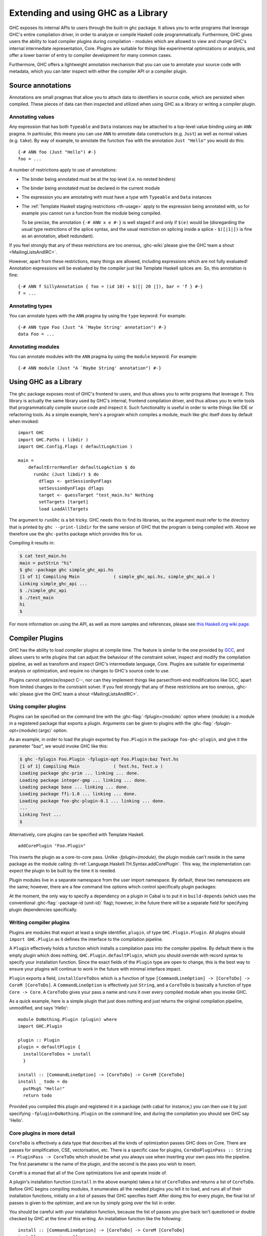 .. _extending-ghc:

Extending and using GHC as a Library
====================================

GHC exposes its internal APIs to users through the built-in ghc package.
It allows you to write programs that leverage GHC's entire compilation
driver, in order to analyze or compile Haskell code programmatically.
Furthermore, GHC gives users the ability to load compiler plugins during
compilation - modules which are allowed to view and change GHC's
internal intermediate representation, Core. Plugins are suitable for
things like experimental optimizations or analysis, and offer a lower
barrier of entry to compiler development for many common cases.

Furthermore, GHC offers a lightweight annotation mechanism that you can
use to annotate your source code with metadata, which you can later
inspect with either the compiler API or a compiler plugin.

.. _annotation-pragmas:

Source annotations
------------------

Annotations are small pragmas that allow you to attach data to
identifiers in source code, which are persisted when compiled. These
pieces of data can then inspected and utilized when using GHC as a
library or writing a compiler plugin.

.. _ann-pragma:

Annotating values
~~~~~~~~~~~~~~~~~

.. index::
   single: ANN pragma
   single: pragma; ANN
   single: source annotations

Any expression that has both ``Typeable`` and ``Data`` instances may be
attached to a top-level value binding using an ``ANN`` pragma. In
particular, this means you can use ``ANN`` to annotate data constructors
(e.g. ``Just``) as well as normal values (e.g. ``take``). By way of
example, to annotate the function ``foo`` with the annotation
``Just "Hello"`` you would do this:

::

    {-# ANN foo (Just "Hello") #-}
    foo = ...

A number of restrictions apply to use of annotations:

-  The binder being annotated must be at the top level (i.e. no nested
   binders)

-  The binder being annotated must be declared in the current module

-  The expression you are annotating with must have a type with
   ``Typeable`` and ``Data`` instances

-  The :ref:`Template Haskell staging restrictions <th-usage>` apply to the
   expression being annotated with, so for example you cannot run a
   function from the module being compiled.

   To be precise, the annotation ``{-# ANN x e #-}`` is well staged if
   and only if ``$(e)`` would be (disregarding the usual type
   restrictions of the splice syntax, and the usual restriction on
   splicing inside a splice - ``$([|1|])`` is fine as an annotation,
   albeit redundant).

If you feel strongly that any of these restrictions are too onerous,
:ghc-wiki:`please give the GHC team a shout <MailingListsAndIRC>`.

However, apart from these restrictions, many things are allowed,
including expressions which are not fully evaluated! Annotation
expressions will be evaluated by the compiler just like Template Haskell
splices are. So, this annotation is fine:

::

    {-# ANN f SillyAnnotation { foo = (id 10) + $([| 20 |]), bar = 'f } #-}
    f = ...

.. _typeann-pragma:

Annotating types
~~~~~~~~~~~~~~~~

.. index::
   single: ANN pragma; on types

You can annotate types with the ``ANN`` pragma by using the ``type``
keyword. For example:

::

    {-# ANN type Foo (Just "A `Maybe String' annotation") #-}
    data Foo = ...

.. _modann-pragma:

Annotating modules
~~~~~~~~~~~~~~~~~~

.. index::
   single: ANN pragma; on modules

You can annotate modules with the ``ANN`` pragma by using the ``module``
keyword. For example:

::

    {-# ANN module (Just "A `Maybe String' annotation") #-}

.. _ghc-as-a-library:

Using GHC as a Library
----------------------

The ``ghc`` package exposes most of GHC's frontend to users, and thus
allows you to write programs that leverage it. This library is actually
the same library used by GHC's internal, frontend compilation driver,
and thus allows you to write tools that programmatically compile source
code and inspect it. Such functionality is useful in order to write
things like IDE or refactoring tools. As a simple example, here's a
program which compiles a module, much like ghc itself does by default
when invoked:

::

    import GHC
    import GHC.Paths ( libdir )
    import GHC.Config.Flags ( defaultLogAction )
     
    main = 
        defaultErrorHandler defaultLogAction $ do
          runGhc (Just libdir) $ do
            dflags <- getSessionDynFlags
            setSessionDynFlags dflags
            target <- guessTarget "test_main.hs" Nothing
            setTargets [target]
            load LoadAllTargets

The argument to ``runGhc`` is a bit tricky. GHC needs this to find its
libraries, so the argument must refer to the directory that is printed
by ``ghc --print-libdir`` for the same version of GHC that the program
is being compiled with. Above we therefore use the ``ghc-paths`` package
which provides this for us.

Compiling it results in:

.. code-block:: none

    $ cat test_main.hs
    main = putStrLn "hi"
    $ ghc -package ghc simple_ghc_api.hs
    [1 of 1] Compiling Main             ( simple_ghc_api.hs, simple_ghc_api.o )
    Linking simple_ghc_api ...
    $ ./simple_ghc_api
    $ ./test_main 
    hi
    $

For more information on using the API, as well as more samples and
references, please see `this Haskell.org wiki
page <http://haskell.org/haskellwiki/GHC/As_a_library>`__.

.. _compiler-plugins:

Compiler Plugins
----------------

GHC has the ability to load compiler plugins at compile time. The
feature is similar to the one provided by
`GCC <http://gcc.gnu.org/wiki/plugins>`__, and allows users to write
plugins that can adjust the behaviour of the constraint solver, inspect
and modify the compilation pipeline, as well as transform and inspect
GHC's intermediate language, Core. Plugins are suitable for experimental
analysis or optimization, and require no changes to GHC's source code to
use.

Plugins cannot optimize/inspect C--, nor can they implement things like
parser/front-end modifications like GCC, apart from limited changes to
the constraint solver. If you feel strongly that any of these
restrictions are too onerous,
:ghc-wiki:`please give the GHC team a shout <MailingListsAndIRC>`.

.. _using-compiler-plugins:

Using compiler plugins
~~~~~~~~~~~~~~~~~~~~~~

Plugins can be specified on the command line with the
:ghc-flag:`-fplugin=⟨module⟩` option where ⟨module⟩ is a
module in a registered package that exports a plugin. Arguments can be given to
plugins with the :ghc-flag:`-fplugin-opt=⟨module⟩:⟨args⟩` option.

.. ghc-flag:: -fplugin=⟨module⟩
    :shortdesc: Load a plugin exported by a given module
    :type: dynamic
    :category: plugins

    Load the plugin in the given module. The module must be a member of a
    package registered in GHC's package database.

.. ghc-flag:: -fplugin-opt=⟨module⟩:⟨args⟩
    :shortdesc: Give arguments to a plugin module; module must be specified with
        :ghc-flag:`-fplugin=⟨module⟩`
    :type: dynamic
    :category: plugins

    Give arguments to a plugin module; module must be specified with
    :ghc-flag:`-fplugin=⟨module⟩`.


As an example, in order to load the plugin exported by ``Foo.Plugin`` in
the package ``foo-ghc-plugin``, and give it the parameter "baz", we
would invoke GHC like this:

.. code-block:: none

    $ ghc -fplugin Foo.Plugin -fplugin-opt Foo.Plugin:baz Test.hs
    [1 of 1] Compiling Main             ( Test.hs, Test.o )
    Loading package ghc-prim ... linking ... done.
    Loading package integer-gmp ... linking ... done.
    Loading package base ... linking ... done.
    Loading package ffi-1.0 ... linking ... done.
    Loading package foo-ghc-plugin-0.1 ... linking ... done.
    ...
    Linking Test ...
    $

Alternatively, core plugins can be specified with Template Haskell.

::

   addCorePlugin "Foo.Plugin"

This inserts the plugin as a core-to-core pass. Unlike `-fplugin=(module)`,
the plugin module can't reside in the same package as the module calling
:th-ref:`Language.Haskell.TH.Syntax.addCorePlugin`. This way, the
implementation can expect the plugin to be built by the time
it is needed.

Plugin modules live in a separate namespace from
the user import namespace.  By default, these two namespaces are
the same; however, there are a few command line options which
control specifically plugin packages:

.. ghc-flag:: -plugin-package ⟨pkg⟩
    :shortdesc: Expose ⟨pkg⟩ for plugins
    :type: dynamic
    :category: plugins

    This option causes the installed package ⟨pkg⟩ to be exposed for plugins,
    such as :ghc-flag:`-fplugin=⟨module⟩`. The package ⟨pkg⟩ can be specified
    in full with its version number (e.g.  ``network-1.0``) or the version
    number can be omitted if there is only one version of the package
    installed. If there are multiple versions of ⟨pkg⟩ installed and
    :ghc-flag:`-hide-all-plugin-packages` was not specified, then all other
    versions will become hidden.  :ghc-flag:`-plugin-package ⟨pkg⟩` supports
    thinning and renaming described in :ref:`package-thinning-and-renaming`.

    Unlike :ghc-flag:`-package ⟨pkg⟩`, this option does NOT cause package ⟨pkg⟩
    to be linked into the resulting executable or shared object.

.. ghc-flag:: -plugin-package-id ⟨pkg-id⟩
    :shortdesc: Expose ⟨pkg-id⟩ for plugins
    :type: dynamic
    :category: plugins

    Exposes a package in the plugin namespace like :ghc-flag:`-plugin-package
    ⟨pkg⟩`, but the package is named by its installed package ID rather than by
    name.  This is a more robust way to name packages, and can be used to
    select packages that would otherwise be shadowed. Cabal passes
    :ghc-flag:`-plugin-package-id ⟨pkg-id⟩` flags to GHC.
    :ghc-flag:`-plugin-package-id ⟨pkg-id⟩` supports thinning and renaming
    described in :ref:`package-thinning-and-renaming`.

.. ghc-flag:: -hide-all-plugin-packages
    :shortdesc: Hide all packages for plugins by default
    :type: dynamic
    :category: plugins

    By default, all exposed packages in the normal, source import namespace are
    also available for plugins.  This causes those packages to be hidden by
    default.  If you use this flag, then any packages with plugins you require
    need to be explicitly exposed using :ghc-flag:`-plugin-package ⟨pkg⟩`
    options.

At the moment, the only way to specify a dependency on a plugin
in Cabal is to put it in ``build-depends`` (which uses the conventional
:ghc-flag:`-package-id ⟨unit-id⟩` flag); however, in the future there
will be a separate field for specifying plugin dependencies specifically.

.. _writing-compiler-plugins:

Writing compiler plugins
~~~~~~~~~~~~~~~~~~~~~~~~

Plugins are modules that export at least a single identifier,
``plugin``, of type ``GHC.Plugin.Plugin``. All plugins should
``import GHC.Plugin`` as it defines the interface to the compilation
pipeline.

A ``Plugin`` effectively holds a function which installs a compilation
pass into the compiler pipeline. By default there is the empty plugin
which does nothing, ``GHC.Plugin.defaultPlugin``, which you should
override with record syntax to specify your installation function. Since
the exact fields of the ``Plugin`` type are open to change, this is the
best way to ensure your plugins will continue to work in the future with
minimal interface impact.

``Plugin`` exports a field, ``installCoreToDos`` which is a function of
type ``[CommandLineOption] -> [CoreToDo] -> CoreM [CoreToDo]``. A
``CommandLineOption`` is effectively just ``String``, and a ``CoreToDo``
is basically a function of type ``Core -> Core``. A ``CoreToDo`` gives
your pass a name and runs it over every compiled module when you invoke
GHC.

As a quick example, here is a simple plugin that just does nothing and
just returns the original compilation pipeline, unmodified, and says
'Hello':

::

    module DoNothing.Plugin (plugin) where
    import GHC.Plugin

    plugin :: Plugin
    plugin = defaultPlugin {
      installCoreToDos = install
      }

    install :: [CommandLineOption] -> [CoreToDo] -> CoreM [CoreToDo]
    install _ todo = do
      putMsgS "Hello!"
      return todo

Provided you compiled this plugin and registered it in a package (with
cabal for instance,) you can then use it by just specifying
``-fplugin=DoNothing.Plugin`` on the command line, and during the
compilation you should see GHC say 'Hello'.

.. _core-plugins-in-more-detail:

Core plugins in more detail
~~~~~~~~~~~~~~~~~~~~~~~~~~~

``CoreToDo`` is effectively a data type that describes all the kinds of
optimization passes GHC does on Core. There are passes for
simplification, CSE, vectorisation, etc. There is a specific case for
plugins, ``CoreDoPluginPass :: String -> PluginPass -> CoreToDo`` which
should be what you always use when inserting your own pass into the
pipeline. The first parameter is the name of the plugin, and the second
is the pass you wish to insert.

``CoreM`` is a monad that all of the Core optimizations live and operate
inside of.

A plugin's installation function (``install`` in the above example)
takes a list of ``CoreToDo``\ s and returns a list of ``CoreToDo``.
Before GHC begins compiling modules, it enumerates all the needed
plugins you tell it to load, and runs all of their installation
functions, initially on a list of passes that GHC specifies itself.
After doing this for every plugin, the final list of passes is given to
the optimizer, and are run by simply going over the list in order.

You should be careful with your installation function, because the list
of passes you give back isn't questioned or double checked by GHC at the
time of this writing. An installation function like the following:

::

    install :: [CommandLineOption] -> [CoreToDo] -> CoreM [CoreToDo]
    install _ _ = return []

is certainly valid, but also certainly not what anyone really wants.

.. _manipulating-bindings:

Manipulating bindings
^^^^^^^^^^^^^^^^^^^^^

In the last section we saw that besides a name, a ``CoreDoPluginPass``
takes a pass of type ``PluginPass``. A ``PluginPass`` is a synonym for
``(ModGuts -> CoreM ModGuts)``. ``ModGuts`` is a type that represents
the one module being compiled by GHC at any given time.

A ``ModGuts`` holds all of the module's top level bindings which we can
examine. These bindings are of type ``CoreBind`` and effectively
represent the binding of a name to body of code. Top-level module
bindings are part of a ``ModGuts`` in the field ``mg_binds``.
Implementing a pass that manipulates the top level bindings merely needs
to iterate over this field, and return a new ``ModGuts`` with an updated
``mg_binds`` field. Because this is such a common case, there is a
function provided named ``bindsOnlyPass`` which lifts a function of type
``([CoreBind] -> CoreM [CoreBind])`` to type
``(ModGuts -> CoreM ModGuts)``.

Continuing with our example from the last section, we can write a simple
plugin that just prints out the name of all the non-recursive bindings
in a module it compiles:

::

    module SayNames.Plugin (plugin) where
    import GHC.Plugin

    plugin :: Plugin
    plugin = defaultPlugin {
      installCoreToDos = install
      }

    install :: [CommandLineOption] -> [CoreToDo] -> CoreM [CoreToDo]
    install _ todo = do
      return (CoreDoPluginPass "Say name" pass : todo)

    pass :: ModGuts -> CoreM ModGuts
    pass guts = do dflags <- getDynFlags
                   bindsOnlyPass (mapM (printBind dflags)) guts
      where printBind :: DynFlags -> CoreBind -> CoreM CoreBind
            printBind dflags bndr@(NonRec b _) = do
              putMsgS $ "Non-recursive binding named " ++ showSDoc dflags (ppr b)
              return bndr 
            printBind _ bndr = return bndr

.. _getting-annotations:

Using Annotations
^^^^^^^^^^^^^^^^^

Previously we discussed annotation pragmas (:ref:`annotation-pragmas`),
which we mentioned could be used to give compiler plugins extra guidance
or information. Annotations for a module can be retrieved by a plugin,
but you must go through the modules ``ModGuts`` in order to get it.
Because annotations can be arbitrary instances of ``Data`` and
``Typeable``, you need to give a type annotation specifying the proper
type of data to retrieve from the interface file, and you need to make
sure the annotation type used by your users is the same one your plugin
uses. For this reason, we advise distributing annotations as part of the
package which also provides compiler plugins if possible.

To get the annotations of a single binder, you can use
``getAnnotations`` and specify the proper type. Here's an example that
will print out the name of any top-level non-recursive binding with the
``SomeAnn`` annotation:

::

    {-# LANGUAGE DeriveDataTypeable #-}
    module SayAnnNames.Plugin (plugin, SomeAnn(..)) where
    import GHC.Plugin
    import Control.Monad (unless)
    import Data.Data

    data SomeAnn = SomeAnn deriving Data

    plugin :: Plugin
    plugin = defaultPlugin {
      installCoreToDos = install
      }

    install :: [CommandLineOption] -> [CoreToDo] -> CoreM [CoreToDo]
    install _ todo = do
      return (CoreDoPluginPass "Say name" pass : todo)

    pass :: ModGuts -> CoreM ModGuts
    pass g = do
              dflags <- getDynFlags
              mapM_ (printAnn dflags g) (mg_binds g) >> return g
      where printAnn :: DynFlags -> ModGuts -> CoreBind -> CoreM CoreBind
            printAnn dflags guts bndr@(NonRec b _) = do
              anns <- annotationsOn guts b :: CoreM [SomeAnn]
              unless (null anns) $ putMsgS $ "Annotated binding found: " ++  showSDoc dflags (ppr b)
              return bndr
            printAnn _ _ bndr = return bndr

    annotationsOn :: Data a => ModGuts -> CoreBndr -> CoreM [a]
    annotationsOn guts bndr = do
      anns <- getAnnotations deserializeWithData guts
      return $ lookupWithDefaultUFM anns [] (varUnique bndr)

Please see the GHC API documentation for more about how to use internal
APIs, etc.

.. _typechecker-plugins:

Typechecker plugins
~~~~~~~~~~~~~~~~~~~

In addition to Core plugins, GHC has experimental support for
typechecker plugins, which allow the behaviour of the constraint solver
to be modified. For example, they make it possible to interface the
compiler to an SMT solver, in order to support a richer theory of
type-level arithmetic expressions than the theory built into GHC (see
:ref:`typelit-tyfuns`).

The ``Plugin`` type has a field ``tcPlugin`` of type
``[CommandLineOption] -> Maybe TcPlugin``, where the ``TcPlugin`` type
is defined thus:

::

    data TcPlugin = forall s . TcPlugin
      { tcPluginInit  :: TcPluginM s
      , tcPluginSolve :: s -> TcPluginSolver
      , tcPluginStop  :: s -> TcPluginM ()
      }

    type TcPluginSolver = [Ct] -> [Ct] -> [Ct] -> TcPluginM TcPluginResult

    data TcPluginResult = TcPluginContradiction [Ct] | TcPluginOk [(EvTerm,Ct)] [Ct]

(The details of this representation are subject to change as we gain
more experience writing typechecker plugins. It should not be assumed to
be stable between GHC releases.)

The basic idea is as follows:

-  When type checking a module, GHC calls ``tcPluginInit`` once before
   constraint solving starts. This allows the plugin to look things up
   in the context, initialise mutable state or open a connection to an
   external process (e.g. an external SMT solver). The plugin can return
   a result of any type it likes, and the result will be passed to the
   other two fields.

-  During constraint solving, GHC repeatedly calls ``tcPluginSolve``.
   This function is provided with the current set of constraints, and
   should return a ``TcPluginResult`` that indicates whether a
   contradiction was found or progress was made. If the plugin solver
   makes progress, GHC will re-start the constraint solving pipeline,
   looping until a fixed point is reached.

-  Finally, GHC calls ``tcPluginStop`` after constraint solving is
   finished, allowing the plugin to dispose of any resources it has
   allocated (e.g. terminating the SMT solver process).

Plugin code runs in the ``TcPluginM`` monad, which provides a restricted
interface to GHC API functionality that is relevant for typechecker
plugins, including ``IO`` and reading the environment. If you need
functionality that is not exposed in the ``TcPluginM`` module, you can
use ``unsafeTcPluginTcM :: TcM a -> TcPluginM a``, but are encouraged to
contact the GHC team to suggest additions to the interface. Note that
``TcPluginM`` can perform arbitrary IO via
``tcPluginIO :: IO a -> TcPluginM a``, although some care must be taken
with side effects (particularly in ``tcPluginSolve``). In general, it is
up to the plugin author to make sure that any IO they do is safe.

.. _constraint-solving-with-plugins:

Constraint solving with plugins
^^^^^^^^^^^^^^^^^^^^^^^^^^^^^^^

The key component of a typechecker plugin is a function of type
``TcPluginSolver``, like this:

::

    solve :: [Ct] -> [Ct] -> [Ct] -> TcPluginM TcPluginResult
    solve givens deriveds wanteds = ...

This function will be invoked at two points in the constraint solving
process: after simplification of given constraints, and after
unflattening of wanted constraints. The two phases can be distinguished
because the deriveds and wanteds will be empty in the first case. In
each case, the plugin should either

-  return ``TcPluginContradiction`` with a list of impossible
   constraints (which must be a subset of those passed in), so they can
   be turned into errors; or

-  return ``TcPluginOk`` with lists of solved and new constraints (the
   former must be a subset of those passed in and must be supplied with
   corresponding evidence terms).

If the plugin cannot make any progress, it should return
``TcPluginOk [] []``. Otherwise, if there were any new constraints, the
main constraint solver will be re-invoked to simplify them, then the
plugin will be invoked again. The plugin is responsible for making sure
that this process eventually terminates.

Plugins are provided with all available constraints (including
equalities and typeclass constraints), but it is easy for them to
discard those that are not relevant to their domain, because they need
return only those constraints for which they have made progress (either
by solving or contradicting them).

Constraints that have been solved by the plugin must be provided with
evidence in the form of an ``EvTerm`` of the type of the constraint.
This evidence is ignored for given and derived constraints, which GHC
"solves" simply by discarding them; typically this is used when they are
uninformative (e.g. reflexive equations). For wanted constraints, the
evidence will form part of the Core term that is generated after
typechecking, and can be checked by ``-dcore-lint``. It is possible for
the plugin to create equality axioms for use in evidence terms, but GHC
does not check their consistency, and inconsistent axiom sets may lead
to segfaults or other runtime misbehaviour.

.. _frontend_plugins:

Frontend plugins
~~~~~~~~~~~~~~~~

A frontend plugin allows you to add new major modes to GHC.  You may prefer
this over a traditional program which calls the GHC API, as GHC manages a lot
of parsing flags and administrative nonsense which can be difficult to
manage manually.  To load a frontend plugin exported by ``Foo.FrontendPlugin``,
we just invoke GHC with the :ghc-flag:`--frontend ⟨module⟩` flag as follows:

.. code-block:: none

    $ ghc --frontend Foo.FrontendPlugin ...other options...

Frontend plugins, like compiler plugins, are exported by registered plugins.
However, unlike compiler modules, frontend plugins are modules that export
at least a single identifier ``frontendPlugin`` of type
``GHC.Plugin.FrontendPlugin``.

``FrontendPlugin`` exports a field ``frontend``, which is a function
``[String] -> [(String, Maybe Phase)] -> Ghc ()``.  The first argument
is a list of extra flags passed to the frontend with ``-ffrontend-opt``;
the second argument is the list of arguments, usually source files
and module names to be compiled (the ``Phase`` indicates if an ``-x``
flag was set), and a frontend simply executes some operation in the
``Ghc`` monad (which, among other things, has a ``Session``).

As a quick example, here is a frontend plugin that prints the arguments that
were passed to it, and then exits.

::

    module DoNothing.FrontendPlugin (frontendPlugin) where
    import GHC.Plugin

    frontendPlugin :: FrontendPlugin
    frontendPlugin = defaultFrontendPlugin {
      frontend = doNothing
      }

    doNothing :: [String] -> [(String, Maybe Phase)] -> Ghc ()
    doNothing flags args = do
        liftIO $ print flags
        liftIO $ print args

Provided you have compiled this plugin and registered it in a package,
you can just use it by specifying ``--frontend DoNothing.FrontendPlugin``
on the command line to GHC.
